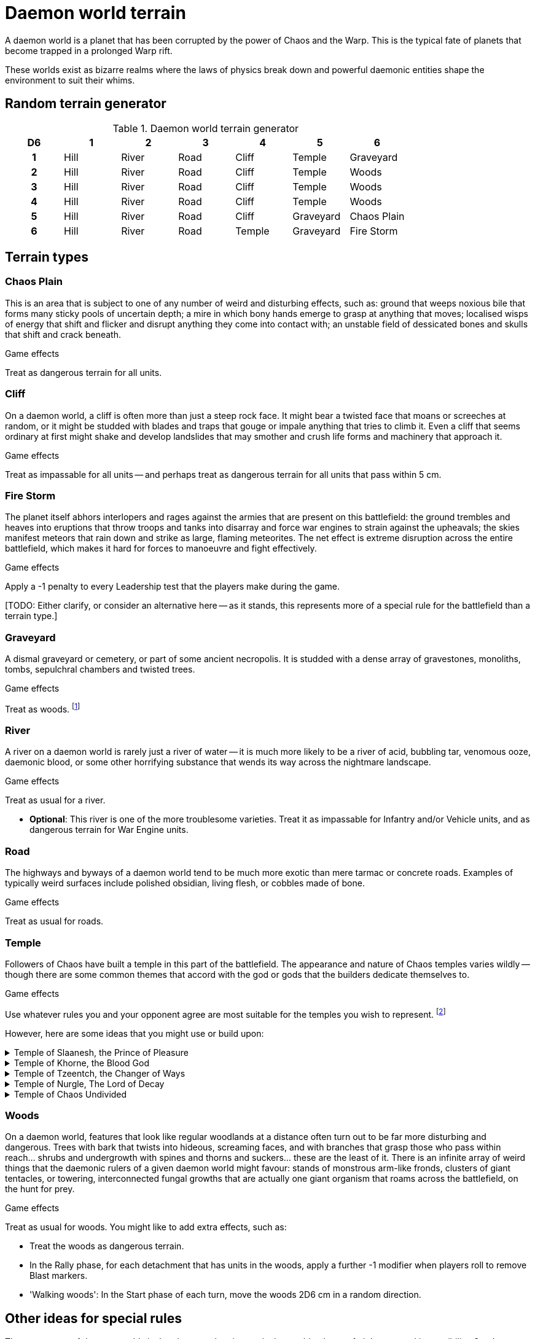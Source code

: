 = Daemon world terrain

A daemon world is a planet that has been corrupted by the power of Chaos and the Warp.
This is the typical fate of planets that become trapped in a prolonged Warp rift.

These worlds exist as bizarre realms where the laws of physics break down and powerful daemonic entities shape the environment to suit their whims.

== Random terrain generator

.Daemon world terrain generator
[cols="^1h,6*^", options="header"]
////
6 Hill
6 River
6 Road
5 Cliff
5 Temple
3 Graveyard
3 Wood
1 Chaos Plain
1 Fire Storm
////
|===
| D6 | 1    | 2     | 3    | 4      | 5         | 6         
| 1  | Hill | River | Road | Cliff  | Temple    | Graveyard
| 2  | Hill | River | Road | Cliff  | Temple    | Woods
| 3  | Hill | River | Road | Cliff  | Temple    | Woods
| 4  | Hill | River | Road | Cliff  | Temple    | Woods
| 5  | Hill | River | Road | Cliff  | Graveyard | Chaos Plain
| 6  | Hill | River | Road | Temple | Graveyard | Fire Storm
|===

== Terrain types

=== Chaos Plain

This is an area that is subject to one of any number of weird and disturbing effects, such as:
ground that weeps noxious bile that forms many sticky pools of uncertain depth;
a mire in which bony hands emerge to grasp at anything that moves;
localised wisps of energy that shift and flicker and disrupt anything they come into contact with;
an unstable field of dessicated bones and skulls that shift and crack beneath.

.Game effects
Treat as dangerous terrain for all units.

=== Cliff

On a daemon world, a cliff is often more than just a steep rock face.
It might bear a twisted face that moans or screeches at random, or it might be studded with blades and traps that gouge or impale anything that tries to climb it.
Even a cliff that seems ordinary at first might shake and develop landslides that may smother and crush life forms and machinery that approach it.

.Game effects
Treat as impassable for all units -- and perhaps treat as dangerous terrain for all units that pass within 5 cm.

=== Fire Storm

The planet itself abhors interlopers and rages against the armies that are present on this battlefield:
the ground trembles and heaves into eruptions that throw troops and tanks into disarray and force war engines to strain against the upheavals;
the skies manifest meteors that rain down and strike as large, flaming meteorites.
The net effect is extreme disruption across the entire battlefield, which makes it hard for forces to manoeuvre and fight effectively.

.Game effects
Apply a -1 penalty to every Leadership test that the players make during the game.

{blank}[TODO: Either clarify, or consider an alternative here -- as it stands, this represents more of a special rule for the battlefield than a terrain type.]

=== Graveyard

A dismal graveyard or cemetery, or part of some ancient necropolis.
It is studded with a dense array of gravestones, monoliths, tombs, sepulchral chambers and twisted trees.

.Game effects
Treat as woods.
footnote:[
Of course, woods are much taller than cemeteries, so keep that in mind for line of sight purposes -- unless your scenic item represents some towering necropolis built into a hill or rising as a huge, many-tiered construct, of course!
]

=== River

A river on a daemon world is rarely just a river of water -- it is much more likely to be a river of acid, bubbling tar, venomous ooze, daemonic blood, or some other horrifying substance that wends its way across the nightmare landscape.

.Game effects
Treat as usual for a river.

* *Optional*: This river is one of the more troublesome varieties.
Treat it as impassable for Infantry and/or Vehicle units, and as dangerous terrain for War Engine units.

=== Road

The highways and byways of a daemon world tend to be much more exotic than mere tarmac or concrete roads.
Examples of typically weird surfaces include polished obsidian, living flesh, or cobbles made of bone.

.Game effects
Treat as usual for roads.

=== Temple

Followers of Chaos have built a temple in this part of the battlefield.
The appearance and nature of Chaos temples varies wildly -- though there are some common themes that accord with the god or gods that the builders dedicate themselves to.

.Game effects
Use whatever rules you and your opponent agree are most suitable for the temples you wish to represent.
footnote:[{e40k-diff}
{e40k} doesn't offer any particular rules for temples, just a couple of thematic ideas.
We expand on these a little and offer some ideas for rules.
]

However, here are some ideas that you might use or build upon:

.Temple of Slaanesh, the Prince of Pleasure
[%collapsible]
====
An opulent palace, which offers release from mortal misery, but little protection against incoming attacks.
Treat as usual for a building, except as follows:

* Infantry units within do not receive an Infantry Armour bonus (though they do count as 'in cover' on the Firepower table, as usual).
====

.Temple of Khorne, the Blood God
[%collapsible]
====
A fortress-like building, with strong, buttressed walls, heavy, foreboding gates, and armoured towers -- all festooned with spikes that bear the impaled heads of slain foes.
Treat as a fortification, with these extra effects:

* Treat all units within as though they have the {psychic-null} ability.
====

.Temple of Tzeentch, the Changer of Ways
[%collapsible]
====
A conduit for the power of the Warp, characterised by surreal architecture and a nightmare of ever-shifting geometries, colours and pulsating energies.
Treat as usual for a building, with these extra effects:

* During the Shooting phase, each {psyker} unit within can make a single {macro-weapon} shot with a range of 30 cm.
(For simplicity, and to represent the overwhelming force of this attack, treat it just like a regular {macro-weapon} shot as part of the detachment's shooting -- not as a psychic attack that could be cancelled by an appropriate Fate card.)
====

.Temple of Nurgle, The Lord of Decay
[%collapsible]
====
A seething, festering structure, ripe with corruption and filled with the stench of decay -- will likely corrupt, corrode and rot any unit that lingers too long.
Treat as usual for a building, with these extra effects:

* At the start of each turn, for each detachment that has any units within, roll a D6 -- on a 1, a random one of those units takes a hit.
====

.Temple of Chaos Undivided
[%collapsible]
====
An edifice that reflects the worship of all the Chaos Gods as a single pantheon, as emanations of the same universal force.
Treat as usual for a building, with these extra effects:

* In the Rally phase, for any detachment that has units within, players may re-roll their roll to remove Blast markers.
====

=== Woods

On a daemon world, features that look like regular woodlands at a distance often turn out to be far more disturbing and dangerous.
Trees with bark that twists into hideous, screaming faces, and with branches that grasp those who pass within reach... shrubs and undergrowth with spines and thorns and suckers... these are the least of it.
There is an infinite array of weird things that the daemonic rulers of a given daemon world might favour: stands of monstrous arm-like fronds, clusters of giant tentacles, or towering, interconnected fungal growths that are actually one giant organism that roams across the battlefield, on the hunt for prey.

.Game effects
Treat as usual for woods.
You might like to add extra effects, such as:

* Treat the woods as dangerous terrain.
* In the Rally phase, for each detachment that has units in the woods, apply a further -1 modifier when players roll to remove Blast markers.
* 'Walking woods': In the Start phase of each turn, move the woods 2D6 cm in a random direction.

== Other ideas for special rules

The very nature of daemon worlds is that they are chaotic, magical, unstable places of nightmare and impossibility.
So, daemon worlds offer a particularly rich opportunity for you to let your imagination run wild, both in terms of terrain items you could create and the game effects you might associate with them.

Here are some simple ideas, to get you started:

* Perhaps some terrain features can morph into various different forms throughout the battle, and each form has a different game effect.
To determine which form is active, you could randomise each turn, or each time a detachment enters the terrain.
* A given daemon world -- or region thereof -- might have particular effects that apply to the battlefield or armies as a whole.
These effects might represent themes that accord with the particular powers that hold sway here.
For example:
** In a region or world where Khorne is dominant, you might decide that psychic powers simply don't work.
So, perhaps the effects of the {psyker} rules do not apply, and players may not use any form of psychic effect that appears on Fate cards.
** In a region or world where Tzeentch is dominant, you might decide that {psyker} units can channel more psychic energy than usual.
So, perhaps psychic attacks on Fate cards have a stronger effect, or you grant players extra cards which they may use only for their psychic attack function.

.Related information
* xref:core:main-rules:roll-to-remove-blast-markers.adoc[]